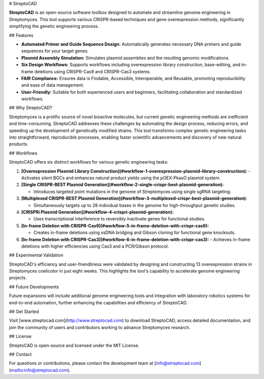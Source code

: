 # StreptoCAD

**StreptoCAD** is an open-source software toolbox designed to automate and streamline genome engineering in Streptomyces. This tool supports various CRISPR-based techniques and gene overexpression methods, significantly simplifying the genetic engineering process.

## Features

- **Automated Primer and Guide Sequence Design:** Automatically generates necessary DNA primers and guide sequences for your target genes.
- **Plasmid Assembly Simulation:** Simulates plasmid assemblies and the resulting genomic modifications.
- **Six Design Workflows:** Supports workflows including overexpression library construction, base-editing, and in-frame deletions using CRISPR-Cas9 and CRISPR-Cas3 systems.
- **FAIR Compliance:** Ensures data is Findable, Accessible, Interoperable, and Reusable, promoting reproducibility and ease of data management.
- **User-Friendly:** Suitable for both experienced users and beginners, facilitating collaboration and standardized workflows.

## Why StreptoCAD?

Streptomyces is a prolific source of novel bioactive molecules, but current genetic engineering methods are inefficient and time-consuming. StreptoCAD addresses these challenges by automating the design process, reducing errors, and speeding up the development of genetically modified strains. This tool transforms complex genetic engineering tasks into straightforward, reproducible processes, enabling faster scientific advancements and discovery of new natural products.

## Workflows

StreptoCAD offers six distinct workflows for various genetic engineering tasks:

1. **[Overexpression Plasmid Library Construction](#workflow-1-overexpression-plasmid-library-construction):**
   - Activates silent BGCs and enhances natural product yields using the pOEX-PkasO plasmid system.
2. **[Single CRISPR-BEST Plasmid Generation](#workflow-2-single-crispr-best-plasmid-generation):**

   - Introduces targeted point mutations in the genome of Streptomyces using single sgRNA targeting.

3. **[Multiplexed CRISPR-BEST Plasmid Generation](#workflow-3-multiplexed-crispr-best-plasmid-generation):**

   - Simultaneously targets up to 28 individual bases in the genome for high-throughput genetic studies.

4. **[CRISPRi Plasmid Generation](#workflow-4-crispri-plasmid-generation):**

   - Uses transcriptional interference to reversibly inactivate genes for functional studies.

5. **[In-frame Deletion with CRISPR-Cas9](#workflow-5-in-frame-deletion-with-crispr-cas9):**

   - Creates in-frame deletions using ssDNA bridging and Gibson cloning for functional gene knockouts.

6. **[In-frame Deletion with CRISPR-Cas3](#workflow-6-in-frame-deletion-with-crispr-cas3):**
   - Achieves in-frame deletions with higher efficiencies using Cas3 and a PCR/Gibson protocol.

## Experimental Validation

StreptoCAD's efficiency and user-friendliness were validated by designing and constructing 13 overexpression strains in Streptomyces coelicolor in just eight weeks. This highlights the tool's capability to accelerate genome engineering projects.

## Future Developments

Future expansions will include additional genome engineering tools and integration with laboratory robotics systems for end-to-end automation, further enhancing the capabilities and efficiency of StreptoCAD.

## Get Started

Visit [www.streptocad.com](http://www.streptocad.com) to download StreptoCAD, access detailed documentation, and join the community of users and contributors working to advance Streptomyces research.

## License

StreptoCAD is open-source and licensed under the MIT License.

## Contact

For questions or contributions, please contact the development team at [info@streptocad.com](mailto:info@streptocad.com).
